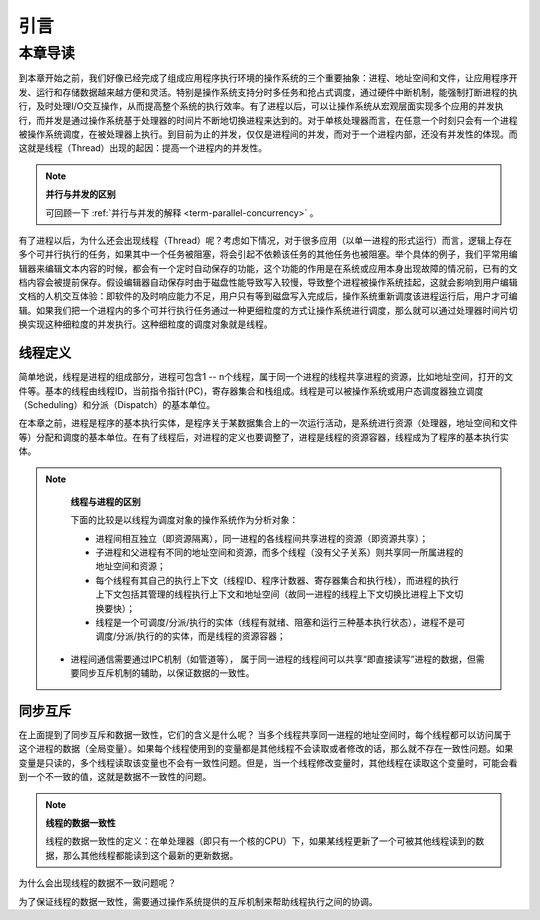 引言
=========================================

本章导读
-----------------------------------------

到本章开始之前，我们好像已经完成了组成应用程序执行环境的操作系统的三个重要抽象：进程、地址空间和文件，让应用程序开发、运行和存储数据越来越方便和灵活。特别是操作系统支持分时多任务和抢占式调度，通过硬件中断机制，能强制打断进程的执行，及时处理I/O交互操作，从而提高整个系统的执行效率。有了进程以后，可以让操作系统从宏观层面实现多个应用的并发执行，而并发是通过操作系统基于处理器的时间片不断地切换进程来达到的。对于单核处理器而言，在任意一个时刻只会有一个进程被操作系统调度，在被处理器上执行。到目前为止的并发，仅仅是进程间的并发，而对于一个进程内部，还没有并发性的体现。而这就是线程（Thread）出现的起因：提高一个进程内的并发性。

.. note::

	**并行与并发的区别**

	可回顾一下 :ref:`并行与并发的解释 <term-parallel-concurrency>` 。


有了进程以后，为什么还会出现线程（Thread）呢？考虑如下情况，对于很多应用（以单一进程的形式运行）而言，逻辑上存在多个可并行执行的任务，如果其中一个任务被阻塞，将会引起不依赖该任务的其他任务也被阻塞。举个具体的例子，我们平常用编辑器来编辑文本内容的时候，都会有一个定时自动保存的功能，这个功能的作用是在系统或应用本身出现故障的情况前，已有的文档内容会被提前保存。假设编辑器自动保存时由于磁盘性能导致写入较慢，导致整个进程被操作系统挂起，这就会影响到用户编辑文档的人机交互体验：即软件的及时响应能力不足，用户只有等到磁盘写入完成后，操作系统重新调度该进程运行后，用户才可编辑。如果我们把一个进程内的多个可并行执行任务通过一种更细粒度的方式让操作系统进行调度，那么就可以通过处理器时间片切换实现这种细粒度的并发执行。这种细粒度的调度对象就是线程。

线程定义
~~~~~~~~~~~~~~~~~~~~

简单地说，线程是进程的组成部分，进程可包含1 -- n个线程，属于同一个进程的线程共享进程的资源，比如地址空间，打开的文件等。基本的线程由线程ID，当前指令指针(PC)，寄存器集合和栈组成。线程是可以被操作系统或用户态调度器独立调度（Scheduling）和分派（Dispatch）的基本单位。

在本章之前，进程是程序的基本执行实体，是程序关于某数据集合上的一次运行活动，是系统进行资源（处理器，地址空间和文件等）分配和调度的基本单位。在有了线程后，对进程的定义也要调整了，进程是线程的资源容器，线程成为了程序的基本执行实体。


.. note::

	**线程与进程的区别**

	下面的比较是以线程为调度对象的操作系统作为分析对象：

	* 进程间相互独立（即资源隔离），同一进程的各线程间共享进程的资源（即资源共享）；
	* 子进程和父进程有不同的地址空间和资源，而多个线程（没有父子关系）则共享同一所属进程的地址空间和资源；
	* 每个线程有其自己的执行上下文（线程ID、程序计数器、寄存器集合和执行栈），而进程的执行上下文包括其管理的线程执行上下文和地址空间（故同一进程的线程上下文切换比进程上下文切换要快）；
	* 线程是一个可调度/分派/执行的实体（线程有就绪、阻塞和运行三种基本执行状态），进程不是可调度/分派/执行的的实体，而是线程的资源容器；
    * 进程间通信需要通过IPC机制（如管道等）， 属于同一进程的线程间可以共享“即直接读写”进程的数据，但需要同步互斥机制的辅助，以保证数据的一致性。


同步互斥
~~~~~~~~~~~~~~~~~~~~~~

在上面提到了同步互斥和数据一致性，它们的含义是什么呢？ 当多个线程共享同一进程的地址空间时，每个线程都可以访问属于这个进程的数据（全局变量）。如果每个线程使用到的变量都是其他线程不会读取或者修改的话，那么就不存在一致性问题。如果变量是只读的，多个线程读取该变量也不会有一致性问题。但是，当一个线程修改变量时，其他线程在读取这个变量时，可能会看到一个不一致的值，这就是数据不一致性的问题。


.. note::

	**线程的数据一致性**

	线程的数据一致性的定义：在单处理器（即只有一个核的CPU）下，如果某线程更新了一个可被其他线程读到的数据，那么其他线程都能读到这个最新的更新数据。

为什么会出现线程的数据不一致问题呢？

为了保证线程的数据一致性，需要通过操作系统提供的互斥机制来帮助线程执行之间的协调。


.. chyyuu 例子？？？